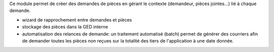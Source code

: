 Ce module permet de créer des demandes de pièces en gérant le contexte
(demandeur, pièces jointes...) lié à chaque demande.

- wizard de rapprochement entre demandes et pièces

- stockage des pièces dans la GED interne

- automatisation des relances de demande: un traitement automatisé (batch)
  permet de générer des courriers afin de demander toutes les pièces non reçues
  sur la totalité des tiers de l'application à une date donnée.
